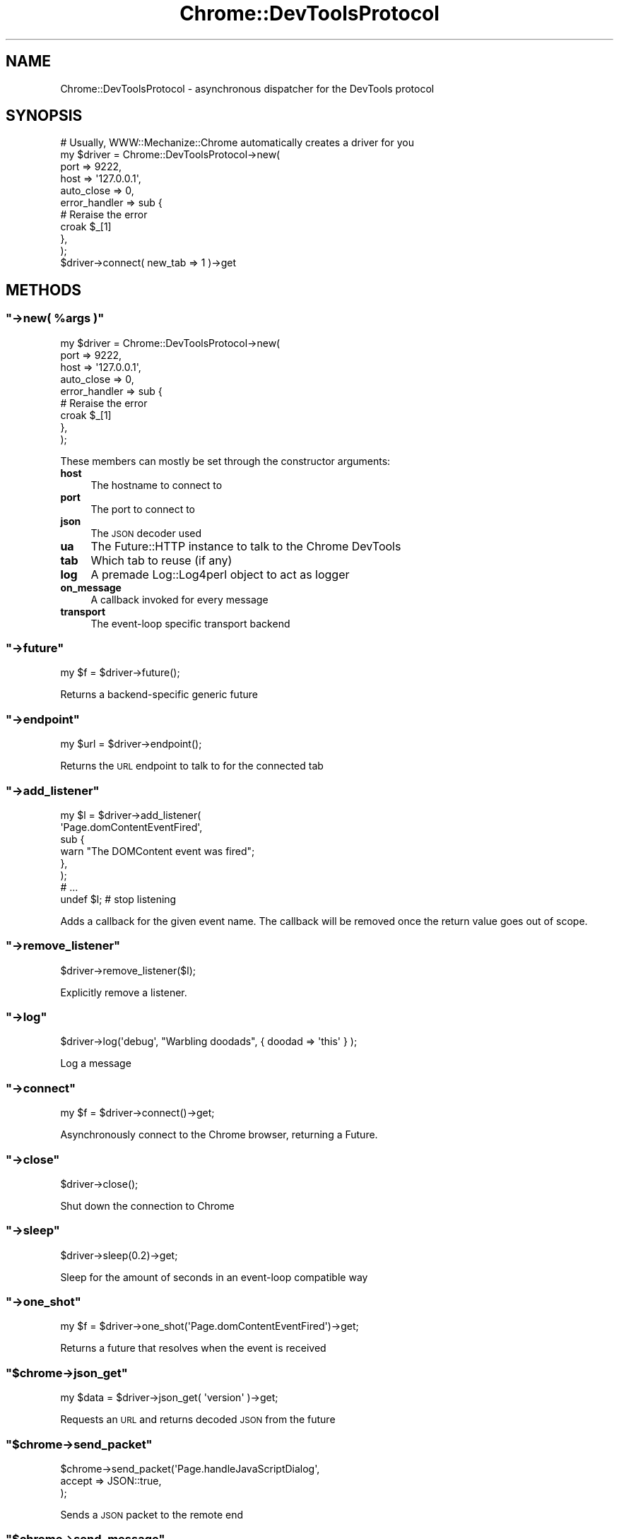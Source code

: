 .\" Automatically generated by Pod::Man 4.14 (Pod::Simple 3.41)
.\"
.\" Standard preamble:
.\" ========================================================================
.de Sp \" Vertical space (when we can't use .PP)
.if t .sp .5v
.if n .sp
..
.de Vb \" Begin verbatim text
.ft CW
.nf
.ne \\$1
..
.de Ve \" End verbatim text
.ft R
.fi
..
.\" Set up some character translations and predefined strings.  \*(-- will
.\" give an unbreakable dash, \*(PI will give pi, \*(L" will give a left
.\" double quote, and \*(R" will give a right double quote.  \*(C+ will
.\" give a nicer C++.  Capital omega is used to do unbreakable dashes and
.\" therefore won't be available.  \*(C` and \*(C' expand to `' in nroff,
.\" nothing in troff, for use with C<>.
.tr \(*W-
.ds C+ C\v'-.1v'\h'-1p'\s-2+\h'-1p'+\s0\v'.1v'\h'-1p'
.ie n \{\
.    ds -- \(*W-
.    ds PI pi
.    if (\n(.H=4u)&(1m=24u) .ds -- \(*W\h'-12u'\(*W\h'-12u'-\" diablo 10 pitch
.    if (\n(.H=4u)&(1m=20u) .ds -- \(*W\h'-12u'\(*W\h'-8u'-\"  diablo 12 pitch
.    ds L" ""
.    ds R" ""
.    ds C` ""
.    ds C' ""
'br\}
.el\{\
.    ds -- \|\(em\|
.    ds PI \(*p
.    ds L" ``
.    ds R" ''
.    ds C`
.    ds C'
'br\}
.\"
.\" Escape single quotes in literal strings from groff's Unicode transform.
.ie \n(.g .ds Aq \(aq
.el       .ds Aq '
.\"
.\" If the F register is >0, we'll generate index entries on stderr for
.\" titles (.TH), headers (.SH), subsections (.SS), items (.Ip), and index
.\" entries marked with X<> in POD.  Of course, you'll have to process the
.\" output yourself in some meaningful fashion.
.\"
.\" Avoid warning from groff about undefined register 'F'.
.de IX
..
.nr rF 0
.if \n(.g .if rF .nr rF 1
.if (\n(rF:(\n(.g==0)) \{\
.    if \nF \{\
.        de IX
.        tm Index:\\$1\t\\n%\t"\\$2"
..
.        if !\nF==2 \{\
.            nr % 0
.            nr F 2
.        \}
.    \}
.\}
.rr rF
.\" ========================================================================
.\"
.IX Title "Chrome::DevToolsProtocol 3"
.TH Chrome::DevToolsProtocol 3 "2020-11-03" "perl v5.32.0" "User Contributed Perl Documentation"
.\" For nroff, turn off justification.  Always turn off hyphenation; it makes
.\" way too many mistakes in technical documents.
.if n .ad l
.nh
.SH "NAME"
Chrome::DevToolsProtocol \- asynchronous dispatcher for the DevTools protocol
.SH "SYNOPSIS"
.IX Header "SYNOPSIS"
.Vb 11
\&    # Usually, WWW::Mechanize::Chrome automatically creates a driver for you
\&    my $driver = Chrome::DevToolsProtocol\->new(
\&        port => 9222,
\&        host => \*(Aq127.0.0.1\*(Aq,
\&        auto_close => 0,
\&        error_handler => sub {
\&            # Reraise the error
\&            croak $_[1]
\&        },
\&    );
\&    $driver\->connect( new_tab => 1 )\->get
.Ve
.SH "METHODS"
.IX Header "METHODS"
.ie n .SS """\->new( %args )"""
.el .SS "\f(CW\->new( %args )\fP"
.IX Subsection "->new( %args )"
.Vb 9
\&    my $driver = Chrome::DevToolsProtocol\->new(
\&        port => 9222,
\&        host => \*(Aq127.0.0.1\*(Aq,
\&        auto_close => 0,
\&        error_handler => sub {
\&            # Reraise the error
\&            croak $_[1]
\&        },
\&    );
.Ve
.PP
These members can mostly be set through the constructor arguments:
.IP "\fBhost\fR" 4
.IX Item "host"
The hostname to connect to
.IP "\fBport\fR" 4
.IX Item "port"
The port to connect to
.IP "\fBjson\fR" 4
.IX Item "json"
The \s-1JSON\s0 decoder used
.IP "\fBua\fR" 4
.IX Item "ua"
The Future::HTTP instance to talk to the Chrome DevTools
.IP "\fBtab\fR" 4
.IX Item "tab"
Which tab to reuse (if any)
.IP "\fBlog\fR" 4
.IX Item "log"
A premade Log::Log4perl object to act as logger
.IP "\fBon_message\fR" 4
.IX Item "on_message"
A callback invoked for every message
.IP "\fBtransport\fR" 4
.IX Item "transport"
The event-loop specific transport backend
.ie n .SS """\->future"""
.el .SS "\f(CW\->future\fP"
.IX Subsection "->future"
.Vb 1
\&    my $f = $driver\->future();
.Ve
.PP
Returns a backend-specific generic future
.ie n .SS """\->endpoint"""
.el .SS "\f(CW\->endpoint\fP"
.IX Subsection "->endpoint"
.Vb 1
\&    my $url = $driver\->endpoint();
.Ve
.PP
Returns the \s-1URL\s0 endpoint to talk to for the connected tab
.ie n .SS """\->add_listener"""
.el .SS "\f(CW\->add_listener\fP"
.IX Subsection "->add_listener"
.Vb 6
\&    my $l = $driver\->add_listener(
\&        \*(AqPage.domContentEventFired\*(Aq,
\&        sub {
\&            warn "The DOMContent event was fired";
\&        },
\&    );
\&
\&    # ...
\&
\&    undef $l; # stop listening
.Ve
.PP
Adds a callback for the given event name. The callback will be removed once
the return value goes out of scope.
.ie n .SS """\->remove_listener"""
.el .SS "\f(CW\->remove_listener\fP"
.IX Subsection "->remove_listener"
.Vb 1
\&    $driver\->remove_listener($l);
.Ve
.PP
Explicitly remove a listener.
.ie n .SS """\->log"""
.el .SS "\f(CW\->log\fP"
.IX Subsection "->log"
.Vb 1
\&    $driver\->log(\*(Aqdebug\*(Aq, "Warbling doodads", { doodad => \*(Aqthis\*(Aq } );
.Ve
.PP
Log a message
.ie n .SS """\->connect"""
.el .SS "\f(CW\->connect\fP"
.IX Subsection "->connect"
.Vb 1
\&    my $f = $driver\->connect()\->get;
.Ve
.PP
Asynchronously connect to the Chrome browser, returning a Future.
.ie n .SS """\->close"""
.el .SS "\f(CW\->close\fP"
.IX Subsection "->close"
.Vb 1
\&    $driver\->close();
.Ve
.PP
Shut down the connection to Chrome
.ie n .SS """\->sleep"""
.el .SS "\f(CW\->sleep\fP"
.IX Subsection "->sleep"
.Vb 1
\&    $driver\->sleep(0.2)\->get;
.Ve
.PP
Sleep for the amount of seconds in an event-loop compatible way
.ie n .SS """\->one_shot"""
.el .SS "\f(CW\->one_shot\fP"
.IX Subsection "->one_shot"
.Vb 1
\&    my $f = $driver\->one_shot(\*(AqPage.domContentEventFired\*(Aq)\->get;
.Ve
.PP
Returns a future that resolves when the event is received
.ie n .SS """$chrome\->json_get"""
.el .SS "\f(CW$chrome\->json_get\fP"
.IX Subsection "$chrome->json_get"
.Vb 1
\&    my $data = $driver\->json_get( \*(Aqversion\*(Aq )\->get;
.Ve
.PP
Requests an \s-1URL\s0 and returns decoded \s-1JSON\s0 from the future
.ie n .SS """$chrome\->send_packet"""
.el .SS "\f(CW$chrome\->send_packet\fP"
.IX Subsection "$chrome->send_packet"
.Vb 3
\&  $chrome\->send_packet(\*(AqPage.handleJavaScriptDialog\*(Aq,
\&      accept => JSON::true,
\&  );
.Ve
.PP
Sends a \s-1JSON\s0 packet to the remote end
.ie n .SS """$chrome\->send_message"""
.el .SS "\f(CW$chrome\->send_message\fP"
.IX Subsection "$chrome->send_message"
.Vb 5
\&  my $future = $chrome\->send_message(\*(AqDOM.querySelectorAll\*(Aq,
\&      selector => \*(Aqp\*(Aq,
\&      nodeId => $node,
\&  );
\&  my $nodes = $future\->get;
.Ve
.PP
This function expects a response. The future will not be resolved until Chrome
has sent a response to this query.
.ie n .SS """$chrome\->callFunctionOn"""
.el .SS "\f(CW$chrome\->callFunctionOn\fP"
.IX Subsection "$chrome->callFunctionOn"
.ie n .SS """$chrome\->evaluate"""
.el .SS "\f(CW$chrome\->evaluate\fP"
.IX Subsection "$chrome->evaluate"
.ie n .SS """$chrome\->eval"""
.el .SS "\f(CW$chrome\->eval\fP"
.IX Subsection "$chrome->eval"
.Vb 1
\&    my $result = $chrome\->eval(\*(Aq2+2\*(Aq);
.Ve
.PP
Evaluates a Javascript string and returns the result.
.ie n .SS """$chrome\->version_info"""
.el .SS "\f(CW$chrome\->version_info\fP"
.IX Subsection "$chrome->version_info"
.Vb 1
\&    print $chrome\->version_info\->get\->{"Protocol\-Version"};
.Ve
.PP
Returns the implemented ChromeDevTooslProtocol protocol version.
.ie n .SS """$chrome\->protocol_version"""
.el .SS "\f(CW$chrome\->protocol_version\fP"
.IX Subsection "$chrome->protocol_version"
.Vb 1
\&    print $chrome\->protocol_version\->get;
.Ve
.ie n .SS """$target\->getVersion"""
.el .SS "\f(CW$target\->getVersion\fP"
.IX Subsection "$target->getVersion"
Returns information about the Chrome instance we are connected to.
.ie n .SS """$chrome\->get_domains"""
.el .SS "\f(CW$chrome\->get_domains\fP"
.IX Subsection "$chrome->get_domains"
.Vb 1
\&    my $schema = $chrome\->get_domains\->get;
.Ve
.PP
Returns the topics of this Chrome DevToolsProtocol implementation.
.ie n .SS """$chrome\->list_tabs"""
.el .SS "\f(CW$chrome\->list_tabs\fP"
.IX Subsection "$chrome->list_tabs"
.Vb 1
\&  my @tabs = $chrome\->list_tabs\->get();
.Ve
.ie n .SS """$chrome\->new_tab"""
.el .SS "\f(CW$chrome\->new_tab\fP"
.IX Subsection "$chrome->new_tab"
.Vb 1
\&    my $new_tab = $chrome\->new_tab(\*(Aqhttps://www.google.com\*(Aq)\->get;
.Ve
.ie n .SS """$chrome\->activate_tab"""
.el .SS "\f(CW$chrome\->activate_tab\fP"
.IX Subsection "$chrome->activate_tab"
.Vb 1
\&    $chrome\->activate_tab( $tab )\->get
.Ve
.PP
Brings the tab to the foreground of the application
.ie n .SS """$chrome\->close_tab"""
.el .SS "\f(CW$chrome\->close_tab\fP"
.IX Subsection "$chrome->close_tab"
.Vb 1
\&    $chrome\->close_tab( $tab )\->get
.Ve
.PP
Closes the tab
.ie n .SS """$chrome\->getTargets"""
.el .SS "\f(CW$chrome\->getTargets\fP"
.IX Subsection "$chrome->getTargets"
.Vb 1
\&    my @targets = $chrome\->getTargets\->get;
.Ve
.PP
Gets the list of available targets
.ie n .SS """$target\->getTargetInfo"""
.el .SS "\f(CW$target\->getTargetInfo\fP"
.IX Subsection "$target->getTargetInfo"
.Vb 2
\&    my $info = $chrome\->getTargetInfo( $targetId )\->get;
\&    print $info\->{title};
.Ve
.PP
Returns information about the current target
.ie n .SS """$target\->createTarget"""
.el .SS "\f(CW$target\->createTarget\fP"
.IX Subsection "$target->createTarget"
.Vb 8
\&    my $targetId = $chrome\->createTarget(
\&        url => \*(Aqabout:blank\*(Aq,
\&        width => 1280,
\&        height => 800,
\&        newWindow => JSON::false,
\&        background => JSON::false,
\&    )\->get;
\&    print $targetId;
.Ve
.PP
Creates a new target, optionally in a new window
.ie n .SS """$target\->attachToTarget"""
.el .SS "\f(CW$target\->attachToTarget\fP"
.IX Subsection "$target->attachToTarget"
.Vb 4
\&    my $sessionId = $chrome\->attachToTarget(
\&        targetId => $targetId,
\&    )\->get;
\&    print $sessionId;
.Ve
.PP
Attaches to the target so we receive events generated by the target
.ie n .SS """$target\->closeTarget"""
.el .SS "\f(CW$target\->closeTarget\fP"
.IX Subsection "$target->closeTarget"
.Vb 3
\&    my $targetId = $chrome\->closeTarget(
\&        targetId => $targetId
\&    )\->get;
.Ve
.PP
Creates a new target
.ie n .SS """$target\->getWindowForTarget"""
.el .SS "\f(CW$target\->getWindowForTarget\fP"
.IX Subsection "$target->getWindowForTarget"
.Vb 2
\&    my $info = $chrome\->getWindowForTarget( $targetId )\->get;
\&    print $info\->{windowId};
.Ve
.PP
Returns information about the window of the current target
.ie n .SS """$chrome\->getBrowserContexts"""
.el .SS "\f(CW$chrome\->getBrowserContexts\fP"
.IX Subsection "$chrome->getBrowserContexts"
.Vb 1
\&    my @browserContextIds = $chrome\->getBrowserContexts\->get;
.Ve
.PP
Gets the list of available browser contexts. These are separate sets of user
cookies etc.
.SH "SEE ALSO"
.IX Header "SEE ALSO"
The inofficial Chrome debugger \s-1API\s0 documentation at
<https://github.com/buggerjs/bugger\-daemon/blob/master/README.md#api>
.PP
Chrome DevTools at <https://chromedevtools.github.io/devtools\-protocol/1\-2>
.SH "REPOSITORY"
.IX Header "REPOSITORY"
The public repository of this module is
<https://github.com/Corion/www\-mechanize\-chrome>.
.SH "SUPPORT"
.IX Header "SUPPORT"
The public support forum of this module is <https://perlmonks.org/>.
.SH "BUG TRACKER"
.IX Header "BUG TRACKER"
Please report bugs in this module via the \s-1RT CPAN\s0 bug queue at
<https://rt.cpan.org/Public/Dist/Display.html?Name=WWW\-Mechanize\-Chrome>
or via mail to www\-mechanize\-Chrome\-Bugs@rt.cpan.org <mailto:www-mechanize-Chrome-Bugs@rt.cpan.org>.
.SH "AUTHOR"
.IX Header "AUTHOR"
Max Maischein \f(CW\*(C`corion@cpan.org\*(C'\fR
.SH "COPYRIGHT (c)"
.IX Header "COPYRIGHT (c)"
Copyright 2010\-2020 by Max Maischein \f(CW\*(C`corion@cpan.org\*(C'\fR.
.SH "LICENSE"
.IX Header "LICENSE"
This module is released under the same terms as Perl itself.
